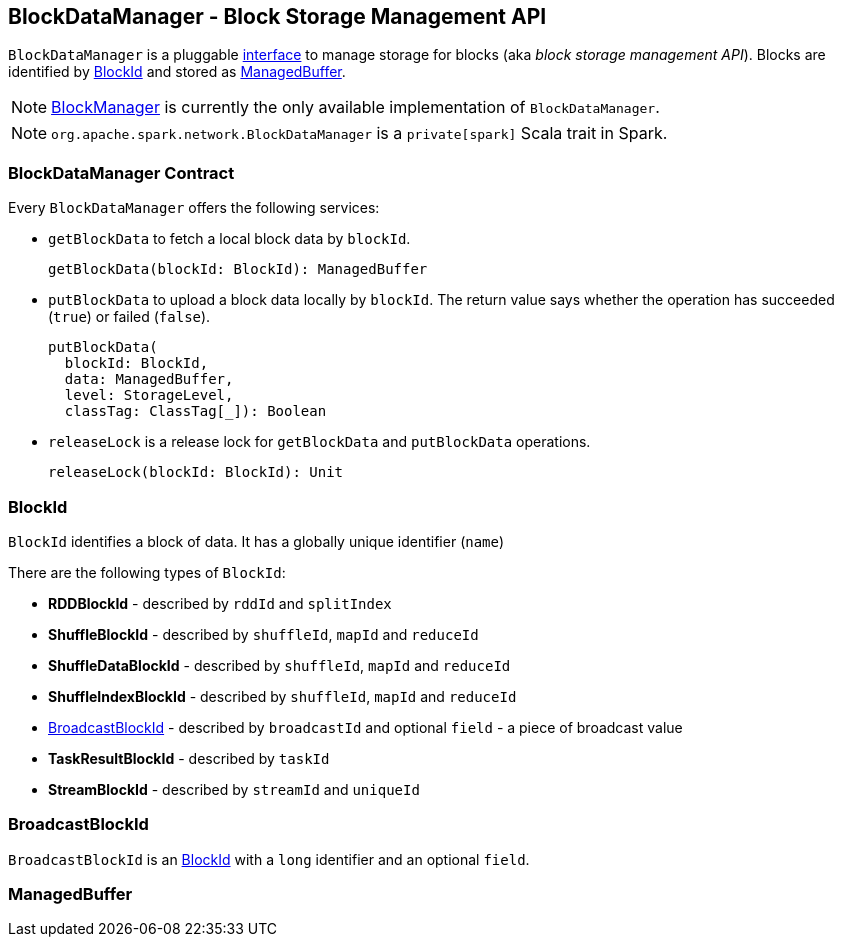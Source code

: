 == BlockDataManager - Block Storage Management API

`BlockDataManager` is a pluggable <<contract, interface>> to manage storage for blocks (aka _block storage management API_). Blocks are identified by <<BlockId, BlockId>> and stored as <<ManagedBuffer, ManagedBuffer>>.

NOTE: link:spark-blockmanager.adoc[BlockManager] is currently the only available implementation of `BlockDataManager`.

NOTE: `org.apache.spark.network.BlockDataManager` is a `private[spark]` Scala trait in Spark.

=== [[contract]] BlockDataManager Contract

Every `BlockDataManager` offers the following services:

* `getBlockData` to fetch a local block data by `blockId`.
+
[source, scala]
----
getBlockData(blockId: BlockId): ManagedBuffer
----

* `putBlockData` to upload a block data locally by `blockId`. The return value says whether the operation has succeeded (`true`) or failed (`false`).
+
[source, scala]
----
putBlockData(
  blockId: BlockId,
  data: ManagedBuffer,
  level: StorageLevel,
  classTag: ClassTag[_]): Boolean
----

* `releaseLock` is a release lock for `getBlockData` and `putBlockData` operations.
+
[source, scala]
----
releaseLock(blockId: BlockId): Unit
----

=== [[BlockId]] BlockId

`BlockId` identifies a block of data. It has a globally unique identifier (`name`)

There are the following types of `BlockId`:

* *RDDBlockId* - described by `rddId` and `splitIndex`
* *ShuffleBlockId* - described by `shuffleId`, `mapId` and `reduceId`
* *ShuffleDataBlockId* - described by `shuffleId`, `mapId` and `reduceId`
* *ShuffleIndexBlockId* - described by `shuffleId`, `mapId` and `reduceId`
* <<BroadcastBlockId, BroadcastBlockId>> - described by `broadcastId` and optional `field` - a piece of broadcast value
* *TaskResultBlockId* - described by `taskId`
* *StreamBlockId* - described by `streamId` and `uniqueId`

=== [[BroadcastBlockId]] BroadcastBlockId

`BroadcastBlockId` is an <<BlockId, BlockId>> with a `long` identifier and an optional `field`.

=== [[ManagedBuffer]] ManagedBuffer
